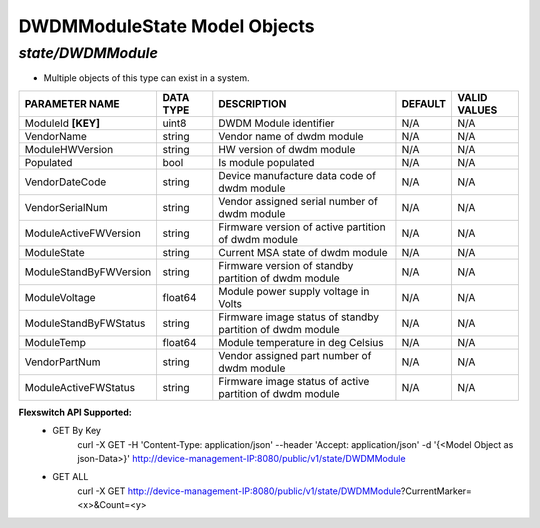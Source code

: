 DWDMModuleState Model Objects
============================================

*state/DWDMModule*
------------------------------------

- Multiple objects of this type can exist in a system.

+------------------------+---------------+--------------------------------+-------------+------------------+
|   **PARAMETER NAME**   | **DATA TYPE** |        **DESCRIPTION**         | **DEFAULT** | **VALID VALUES** |
+------------------------+---------------+--------------------------------+-------------+------------------+
| ModuleId **[KEY]**     | uint8         | DWDM Module identifier         | N/A         | N/A              |
+------------------------+---------------+--------------------------------+-------------+------------------+
| VendorName             | string        | Vendor name of dwdm module     | N/A         | N/A              |
+------------------------+---------------+--------------------------------+-------------+------------------+
| ModuleHWVersion        | string        | HW version of dwdm module      | N/A         | N/A              |
+------------------------+---------------+--------------------------------+-------------+------------------+
| Populated              | bool          | Is module populated            | N/A         | N/A              |
+------------------------+---------------+--------------------------------+-------------+------------------+
| VendorDateCode         | string        | Device manufacture data code   | N/A         | N/A              |
|                        |               | of dwdm module                 |             |                  |
+------------------------+---------------+--------------------------------+-------------+------------------+
| VendorSerialNum        | string        | Vendor assigned serial number  | N/A         | N/A              |
|                        |               | of dwdm module                 |             |                  |
+------------------------+---------------+--------------------------------+-------------+------------------+
| ModuleActiveFWVersion  | string        | Firmware version of active     | N/A         | N/A              |
|                        |               | partition of dwdm module       |             |                  |
+------------------------+---------------+--------------------------------+-------------+------------------+
| ModuleState            | string        | Current MSA state of dwdm      | N/A         | N/A              |
|                        |               | module                         |             |                  |
+------------------------+---------------+--------------------------------+-------------+------------------+
| ModuleStandByFWVersion | string        | Firmware version of standby    | N/A         | N/A              |
|                        |               | partition of dwdm module       |             |                  |
+------------------------+---------------+--------------------------------+-------------+------------------+
| ModuleVoltage          | float64       | Module power supply voltage in | N/A         | N/A              |
|                        |               | Volts                          |             |                  |
+------------------------+---------------+--------------------------------+-------------+------------------+
| ModuleStandByFWStatus  | string        | Firmware image status of       | N/A         | N/A              |
|                        |               | standby partition of dwdm      |             |                  |
|                        |               | module                         |             |                  |
+------------------------+---------------+--------------------------------+-------------+------------------+
| ModuleTemp             | float64       | Module temperature in deg      | N/A         | N/A              |
|                        |               | Celsius                        |             |                  |
+------------------------+---------------+--------------------------------+-------------+------------------+
| VendorPartNum          | string        | Vendor assigned part number of | N/A         | N/A              |
|                        |               | dwdm module                    |             |                  |
+------------------------+---------------+--------------------------------+-------------+------------------+
| ModuleActiveFWStatus   | string        | Firmware image status of       | N/A         | N/A              |
|                        |               | active partition of dwdm       |             |                  |
|                        |               | module                         |             |                  |
+------------------------+---------------+--------------------------------+-------------+------------------+


**Flexswitch API Supported:**
	- GET By Key
		 curl -X GET -H 'Content-Type: application/json' --header 'Accept: application/json' -d '{<Model Object as json-Data>}' http://device-management-IP:8080/public/v1/state/DWDMModule
	- GET ALL
		 curl -X GET http://device-management-IP:8080/public/v1/state/DWDMModule?CurrentMarker=<x>&Count=<y>


